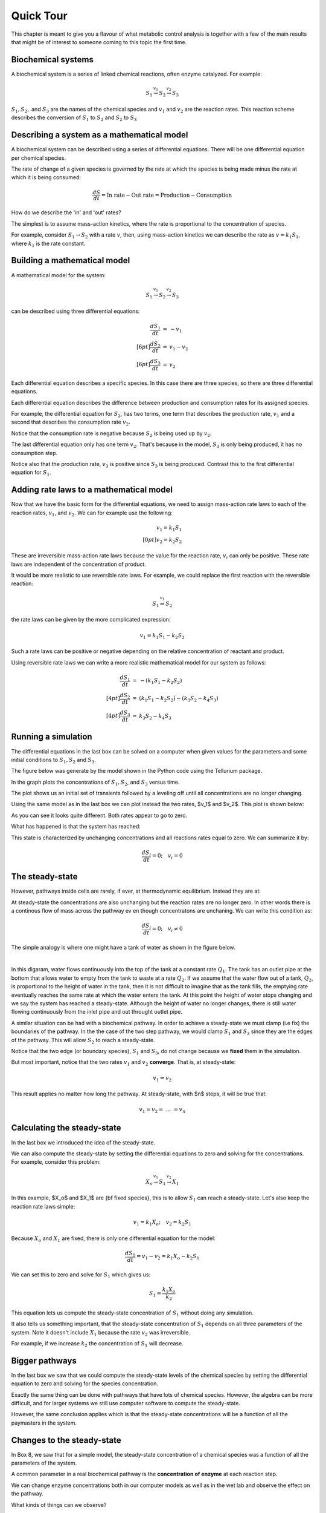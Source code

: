 .. default-role:: math 

Quick Tour
==========

This chapter is meant to give you a flavour of what metabolic control analysis is together with a few of the main results 
that might be of interest to someone coming to this topic the first time. 

Biochemical systems
-------------------

A biochemical system is a series of linked chemical reactions, often enzyme catalyzed. For example:

.. math:: 

   \begin{eqnarray*}
   S_1 \stackrel{v_1}{\rightarrow} S_2 \stackrel{v_2}{\rightarrow} S_3
   \end{eqnarray*}

`S_1, S_2,` and `S_3` are the names of the chemical species and `v_1` and `v_2` are the reaction rates. This reaction scheme describes the conversion of `S_1` to `S_2` and `S_2` to `S_3`


Describing a system as a mathematical model
-------------------------------------------


A biochemical system can be described using a series of differential equations. There will be one differential equation per chemical species.


The rate of change of a given species is governed by the rate at which the species is being made minus the rate at which it is being consumed:

.. math:: \frac{dS}{dt} = \text{In rate} - \text{Out rate} = \text{Production} - \text{Consumption}

How do we describe the 'in' and 'out' rates?


The simplest is to assume mass-action kinetics, where the rate is proportional to the concentration of species.


For example, consider `S_1 \rightarrow S_2` with a rate `v`, then, using mass-action kinetics we can describe the rate as `v = k_1 S_1`, where `k_1` is the rate constant.

Building a mathematical model
-----------------------------

A mathematical model for the system:

.. math:: S_1 \stackrel{v_1}{\rightarrow} S_2 \stackrel{v_2}{\rightarrow} S_3 

can be described using three differential equations:

.. math::
   \begin{eqnarray*}
     \frac{dS_1}{dt} &=& -v_1 \\[6pt]
     \frac{dS_2}{dt} &=& v_1 - v_2 \\[6pt]
     \frac{dS_3}{dt} &=& v_2
   \end{eqnarray*}

Each differential equation describes a specific species. In this case there are three species, so there are three differential equations.

Each differential equation describes the difference between production and consumption rates for its assigned species.

For example, the differential equation for `S_2`, has two terms, one term that describes the production rate, `v_1` and a second that describes the consumption rate `v_2`.

Notice that the consumption rate is negative because `S_2` is being used up by `v_2`.

The last differential equation only has one term `v_2`. That's because in the model, `S_3` is only being produced, it has no consumption step.

Notice also that the production rate, `v_3` is positive since `S_3` is being produced. Contrast this to the first differential equation for `S_1`.

Adding rate laws to a mathematical model
----------------------------------------

Now that we have the basic form for the differential equations, we need to assign mass-action rate laws to each of the reaction rates, `v_1`, and `v_2`. We can for example use the following:

.. math:: 
   \begin{eqnarray*}
     v_1 = k_1 S_1 \\[0pt]
     v_2 = k_2 S_2
   \end{eqnarray*}

These are irreversible mass-action rate laws because the value for the reaction rate, `v_i` can only be positive. These rate laws are independent of the concentration of product.


It would be more realistic to use reversible rate laws. For example, we could replace the first reaction with the reversible reaction:

.. math:: S_1 \stackrel{v_1}{\rightleftharpoons} S_2

the rate laws can be given by the more complicated expression:

.. math:: v_1 = k_1 S_1 - k_2 S_2

Such a rate laws can be positive or negative depending on the relative concentration of reactant and product.


Using reversible rate laws we can write a more realistic mathematical model for our system as follows:

.. math:: 

   \begin{eqnarray*}
     \frac{dS_1}{dt} &=& -(k_1 S_1 - k_2 S_2) \\[4pt]
     \frac{dS_2}{dt} &=& (k_1 S_1 - k_2 S_2) - (k_3 S_2 - k_4 S_3) \\[4pt]
     \frac{dS_3}{dt} &=& k_3 S_2 - k_4 S_3
   \end{eqnarray*}


Running a simulation
--------------------

The differential equations in the last box can be solved on a computer when given values for the parameters and some initial conditions to `S_1, S_2` and `S_3`.

The figure below was generate by the model shown in the Python code using the Tellurium package.

In the graph plots the concentrations of `S_1, S_2`, and `S_3` versus time.

.. plot::
   :include-source:

    import tellurium as te

    r = te.loada("""
       S1 -> S2; k1*S1 - k2*S2
       S2 -> S3; k3*S2 - k4*S3

       k1 = 0.34; k2 = 0.23
       k3 = 0.45; k4 = 0.23
       S1 = 10
    """)

    r.simulate (0, 20, 100)
    r.plot(xtitle='Time', ytitle='Concentration')

The plot shows us an initial set of transients followed by a leveling off until all concentrations are no longer changing.


Using the same model as in the last box we can plot instead the two rates, $v_1$ and $v_2$. This plot is shown below:

.. plot::
   :include-source:
  
   import tellurium as te

   r = te.loada("""
     J1: S1 -> S2; k1*S1 - k2*S2
     J2: S2 -> S3; k3*S2 - k4*S3
     
     k1 = 0.34; k2 = 0.23
     k3 = 0.45; k4 = 0.23
     S1 = 10
   """)

   r.simulate (0, 20, 100, ['time', 'J1', 'J2'])
   r.plot(xtitle='Time', ytitle='Concentration')

As you can see it looks quite different. Both rates appear to go to zero.

What has happened is that the system has reached:

.. centered:: Thermodynamic equilibrium.

This state is characterized by unchanging concentrations and all reactions rates equal to zero. We can summarize it by:

.. math:: \frac{dS_i}{dt} = 0;\quad v_i = 0 


The steady-state
----------------

However, pathways inside cells are rarely, if ever, at thermodynamic equilibrium. Instead they are at:

.. centered:: Steady-state.

At steady-state the concentrations are also unchanging but the 
reaction rates are no longer zero. In other words there is a continous flow of mass across the pathway ev en though concentratons
are unchaning.  We can write this condition as:

.. math:: \frac{dS_i}{dt} = 0;\quad v_i \neq 0

The simple analogy is where one might have a tank of water as shown in the figure below.

.. image:: images\\SingleTank.png
  :width: 200
  :align: center

|

In this digaram, water flows continuously into the top of
the tank at a constant rate `Q_1`. The tank has an outlet pipe at the bottom that allows water to empty from the tank to waste at a rate `Q_2`. 
If we assume 
that the water flow out of a tank, `Q_2`, is proportional to the height of water in the tank, then it is not difficult to 
imagine that as the tank fills, the emptying rate eventually reaches the same rate at which the water enters the 
tank. At this point the height of water stops changing and we say the system has reached a steady-state. Although the height of water
no longer changes, there is still  water  flowing continuously from the inlet pipe and out throught outlet pipe.

A similar situation can be had with a biochemical pathway. In order to achieve a steady-state we must clamp (i.e fix) the boundaries 
of the pathway. In the the case of the two step pathway, we would clamp `S_1` and `S_3` since they are the edges of the pathway. 
This will allow `S_2` to reach a steady-state.

.. plot::
   :include-source:
   
   import tellurium as te

   r = te.loada("""
     J1: $S1 -> S2; k1*S1 - k2*S2
     J2: S2 -> $S3; k3*S2 - k4*S3
     
     k1 = 0.34; k2 = 0.23
     k3 = 0.45; k4 = 0.23
     S1 = 10
   """)

   m = r.simulate (0, 20, 100, ['time', 'S1', 'S2', 'S3', 'J1', 'J2'])
   r.plot(xtitle='Time', ytitle='Concentration')


Notice that the two edge (or boundary species), `S_1` and `S_3`, do not change because we **fixed** them in the simulation.

But most important, notice that the two rates `v_1` and `v_2` **converge**. That is, at steady-state:

.. math:: v_1 = v_2

This result applies no matter how long the pathway. At steady-state, with $n$ steps, it will be true that:

.. math:: v_1 = v_2 =\ ...\ = v_n 

Calculating the steady-state
----------------------------

In the last box we introduced the idea of the steady-state.

We can also compute the steady-state by setting the differential equations to zero and solving for the concentrations. For example, consider this problem:

.. math:: X_o \stackrel{v_1}{\rightarrow} S_1 \stackrel{v_2}{\rightarrow} X_1 

In this example, $X_o$ and $X_1$ are {\bf fixed species}, this is to allow `S_1` can reach a steady-state. Let's also keep the reaction rate laws simple:

.. math:: v_1 = k_1 X_o;\quad v_2 = k_2 S_1 

Because `X_o` and `X_1` are fixed, there is only one differential equation for the model:

.. math:: \frac{dS_1}{dt} = v_1 - v_2 = k_1 X_o - k_2 S_1 

We can set this to zero and solve for `S_1` which gives us:

.. math:: S_1 = \frac{k_1 X_o}{k_2} 

This equation lets us compute the steady-state concentration of `S_1` without doing any simulation.

It also tells us something important, that the steady-state concentration of `S_1` depends on all three parameters of the system. Note it doesn't include `X_1` because the rate `v_2` was irreversible.

For example, if we increase `k_2` the concentration of `S_1` will decrease.


Bigger pathways
---------------

In the last box we saw that we could compute the steady-state levels of the chemical species by setting the differential equation to zero and solving for the species concentration.


Exactly the same thing can be done with pathways that have lots of chemical species. However, the algebra can be more difficult, and for larger systems we still use computer software to compute the steady-state.


However, the same conclusion applies which is that the steady-state concentrations will be a function of all the paymasters in the system.


Changes to the steady-state
---------------------------

In Box 8, we saw that for a simple model, the steady-state concentration of a chemical species was a function of all the parameters of the system.

A common parameter in a real biochemical pathway is the **concentration of enzyme** at each reaction step.

We can change enzyme concentrations both in our computer models as well as in the wet lab and observe the effect on the pathway.

What kinds of things can we observe?

There are at least two:

1. The first we've already seen which are the concentrations of the various chemical species.

2. There is however a second thin we can observe which are the **rates of the reactions.** If we were to increase the level of a given enzyme then it is very likely that the steady-state reaction rate will go up.

**Terminology:**

we need to introduce a new term which is a special term used to indicate the steady-state rate. This term is called the **flux** and is often designated with the symbol `J`


Changing enzyme levels
----------------------

In the last box we said that we could observe how changing the level of a given enzyme can lead to changes in concentrations and fluxes.

An important question to ask is what influence do the different enzymes in a pathway have on the concentrations and fluxes?

This is the main question we will consider for the rest of the document.



Measuring influence
-------------------

In the last box we introduced the question as to what influence a given enzyme had on a pathway at steady-state.

To answer this question we need some way to {\bf quantify influence}.

The most obvious way is to make a change in the concentration of a given enzyme and measure the corresponding steady-state change.

If we use the symbol `\Delta` to indicate change then we can make a change `\Delta e` in an enzyme and observe the corresponding **steady-state** `\Delta` change in a chemical concentration or a flux.

Better still, we can take the ratio of the `\Delta` changes:

.. math:: \text{Influence} = \frac{\Delta S}{\Delta e}\quad 

We can do the same for flux:

.. math:: \text{Influence} = \frac{\Delta J}{\Delta e}\quad 

It is important to emphasize that the change we are observing is **the change in the steady-state level**.


The problem of units
--------------------

In the last box we introduced the notion of a measure of influence as a ratio of $\Delta$ changes. This idea has a couple of problems.

The first is related to units. Experimentalists have many ways for measuring changes in a cell and two research groups might use two completely different approaches to measure 
the same thing, resulting in measurements that use different units. This makes it difficult to compare across different research groups.

To avoid this issue we can eliminate units by dividing by the steady-state levels. For example, let's say a pathway is at steady-state and a given chemical species, `S` is at 
steady-state and a given enzyme has a certain level, `e`. We can write out a unit-less influence as follows:

.. math:: \text{Influence} = \frac{\Delta S}{\Delta e} \frac{e}{S} 

The same can be done with the influence over a flux, `J`:

.. math:: \text{Influence} = \frac{\Delta J}{\Delta e} \frac{e}{J}

This approach solves the units issue. There is still one more problem however.


The problem of the delta
------------------------


There is one more problem with our current measure of influence. Because biochemical systems are nonlinear, i.e they don't usually respond in a linear way, the measure 
of influence will **depend** on the size of the `\Delta` we make.


The way to get around this issue to make only small changes. Instead of using the symbol $\Delta$, we will switch to the symbol `\delta`, to indicate a **small change**.


Small changes can be made smaller and smaller, in fact so small that they can become, at least mathematically, infinitesimal. This moves us into the realm of **calculus**. 
Let's follow this approach and define our influence as:

.. math:: \text{Influence} = \frac{\delta S}{\delta e} \frac{e}{S} \text{ and as } \delta e \text{ tends to zero},

.. math:: \text{ then the influence measure tends to } \frac{dS}{de} \frac{e}{S}

The same can be done with the influence over a flux, `J`:

.. math:: \text{Influence} = \frac{\delta J}{\delta e} \frac{e}{J} \text{ and as } \delta e \text{ tends to zero}, 

.. math:: \text{ then the influence measure tends to } \frac{dJ}{de} \frac{e}{J} 

These influence measures have formal names:

.. math::  \text{Concentration Control Coefficient} =  \frac{S}{e} \frac{e}{S}

.. math::  \text{Flux Control Coefficient} =  \frac{dJ}{de} \frac{e}{J}


A real example
--------------

Here is a real example where some researchers built a large computer model of metabolism in {\em E.~coli}.

The following is a heat-map for all the flux control coefficients in a large {\em E.~coli} model.

Red indicates that the enzyme has a lot of influence over a flux. Note that some are blue, these are negative coefficients, these indicating that an increase in enzyme level will decrease the flux, a negative influence if you like.

The flux is indicated by the row and the enzyme to change is on the column (heat-map computed by Tellurium).

.. image:: images\\heatMap_ecoli.png
  :width: 600
  :align: center

Model from:

`plos journal <https://journals.plos.org/ploscompbiol/article?id=10.1371/journal.pcbi.1005396>`__


Looking at a simpler example
----------------------------

Let's look more closely at the control coefficients by looking at a simple linear chain of enzymes.

We'll generate 200 random linear chain models where each model contains eight enzymatic steps. The parameters values in the each model are randomly generated. We will compute the flux control coefficients for each step in each model and then calculate the average flux control coefficient for each step.

This is what a single model looks like:

.. math:: X_o \stackrel{v_1}{\rightarrow} S_1 \stackrel{v_2}{\rightarrow} S_2  \stackrel{v_3}{\rightarrow} S_3 \stackrel{v_4}{\rightarrow} S_4 \stackrel{v_5}{\rightarrow} S_5 \stackrel{v_6}{\rightarrow} S_6 \stackrel{v_7}{\rightarrow} S_7 \stackrel{v_8}{\rightarrow} X_1


The following is a bar graph that indicates the value for the average control coefficient at each step (`x` axis) starting at the first step, marked with a one.

.. image:: images\\average_fcc.png
  :width: 500
  :align: center


We immediately see a pattern. Even though the kinetic parameters are random, we can clearly see that the first few steps have more influence than the steps further down the chain.

Why is this?

Summation of Control Coefficients
---------------------------------

Before answering the question posed in the last box there is one interesting observation we can make about the control coefficients.

If you look at the distribution of flux control coefficients in the bar chart in the previous box, you may notice that the heights of the bars appear to add to one. This is no coincidence.

This is in fact a genial result that applies to any pathway which we summarise below:

The sum of all the flux control coefficients is one

.. math:: \sum C^J_{e_i} = 1 

A parallel summation law also applies to the concentration control coefficients which sum to zero:

.. math:: \sum C^S_{e_i} = 0

Both summations are over all enzymatic steps in the pathway.


What happens when we change an enzyme?
--------------------------------------

In order to explain the results we got in the last box, we need to introduce a new concept.

When we increase the amount of enzyme, this causes the reaction rate for that step to increase. This in turn cases downstream and upstream steps to respond 
as the disturbance ripples out from the source.


The following figure shows what happens in a six step linear pathway when we apply a pulse to the first enzyme In this case, we increase the enzyme by 
50%, wait 10 time units then bring the enzyme back to it original value.

.. image:: images\\disturbance_e1.png
  :width: 500
  :align: center

Each panel show the effect of the pulse on `S_1`, `S_2` etc. You can see that the pulse travels downstream as the disturbance ripples out.


How do disturbances spread out?
-------------------------------


In the last box we saw how a disturbance in enzyme `e_1`, moved downstream. What causes this to happen and is there a way to quantify it?


Imagine changing `e_1`, this causes `v_1` to increase. This in turn causes `S_1` to increase which causes `v_2` to increase. This causes `S_2` to increase. 
This continues down the chain until we reach the end at the fixed species `X_1`.

The key unraveling this, is understanding how a species such as `S_1` causes the next rate, `v_2` to change. One way to look at this is to use the 
derivative, `\partial v_2/\partial S_1`. This tells us how `S_1` affects the rate `v_1`. However, just like the arguments we used with the control coefficients, 
it would be worthwhile eliminating the units, so let's do that:

.. math::  \frac{\partial v_2}{\partial S_1} \frac{S_1}{v_2} 

This is called the {\bf elasticity coefficient} and is given the symbol `\varepsilon`. We would write it like this:

.. math:: \varepsilon^{v_2}_{S_1} = \frac{\partial v_2}{\partial S_1} \frac{S_1}{v_2} \approx \frac{v_2\%}{S_1\%} 

Often we will drop the v and the s in the superscript and subscript to just leave the numbers: `\varepsilon^2_1`

Another way to look at this is to rearrange the elasticity expression like this:

.. math:: \frac{\partial v_2}{v_2} = \varepsilon^{v_2}_{S_1} \frac{\partial S_1}{S_1}

This tells use that a change in `S_2` causes a change in `v_2`. This is in fact the clue we need to understand how disturbances move along a pathway.


Dealing with multiple changes
-----------------------------

\medskip
Because we are dealing with infinitesimal changes, if there are other changes associated with `v_2`, all we have to do is add them together to get the overall change.

For example, if both `S_1` and `S_2` change, which is what will happen in a real pathway, we can get the overall change in rate using:

.. math:: \frac{\partial v_2}{v_2} = \varepsilon^{v_2}_{S_1} \frac{\partial S_1}{S_1} + \varepsilon^{v_2}_{S_2} \frac{\partial S_2}{S_2}

In this case we are using two elasticities, one for `S_1` and the other for `S_2`.

A disturbance travels along a pathway by jumping from elasticity to elasticity. The values for the elasticities determine how much of the disturbance moves from one step to the next.

We can now say that if a given step has a high flux control coefficient, this must mean that the disturbance finds it easy to travel out, suggesting that there 
is a favourable set of elasticities to transmit the disturbance.


Perturbations at the first and last step
----------------------------------------

The figure below shows the path that a perturbation takes when we change `e_1`, and the elasticities that transmit the perturbation from step to step.

.. image:: images\\pertub1.png
  :width: 500
  :align: center

In contrast, the next figure shows what happens when a perturbation is made to the last step, in this case the disturbance is transmitted up stream:

.. image:: images\\pertub2.png
  :width: 500
  :align: center

The major question we want to ask is why are flux control coefficients smaller on the downstream steps compared to the steps near the front?

A more detailed analysis shows that the flux control coefficient `C^J_{e_1}` is proportional to the product of the reactant elasticities:

.. math:: C^J_{e_1} \propto \varepsilon^2_1\ \varepsilon^3_2\ \varepsilon^4_3 

while the last flux control coefficient is proportional to the product elasticities:

.. math:: C^J_{e_4} \propto \varepsilon^1_1\ \varepsilon^2_2\ \varepsilon^3_3 

So what's so special about the reactant and product elastcities?

Reactant and product elasticities
---------------------------------

Let's derive the reactant and product elasticities for a simple reversible mass-action reaction:

.. math:: v = k_1 S - k_2 P 

where `S` is the reactant and `P` the product. We can derive the elasticities by differentiating the expression and applying the necessary scaling. Recall that the
elasticities for the substrate and product are given by:

.. math:: \varepsilon^{v}_{S} = \frac{\partial v}{\partial S} \frac{S}{v}, \quad \varepsilon^{v}_{P} = \frac{\partial v}{\partial P} \frac{P}{v} 

Applying these formula to the rate laws yields the following elasticity terms:

.. math:: \varepsilon^{v}_{S} = \frac{k_1 S}{k_1 S - k_2 P},\quad \varepsilon^{v}_{P} = -\frac{k_1 P}{k_1 S - k_2 P} 

Two things to note. The first is that `\varepsilon^{v}_{S}` is {\bf positive} and `\varepsilon^{v}_{P}` is **negative**. This is what we'd expect. The second thing to note is that the
sum of the two elasticities is one:

.. math::  \varepsilon^{v}_{S} +  \varepsilon^{v}_{P} = 1 

Since `\varepsilon^{v}_{P}` is negative then is must be true that:

.. math:: \varepsilon^{v}_{S} > \text{abs}\ (\varepsilon^{v}_{P}) 

where {\tt abs} means the absolute value. This tells us that substrates have more influence over the reaction rate than products.

This is significant because it means that since downstream perturbations depend on the reactant elasticities, it is far easier for a perturbation to travel downstream than it is to travel upstream. This explains why flux control coefficients tend to be high near the start of a pathway compared to those near the end.


Summary
-------

Before we leave simple linear chains of reactions, let's summarise the overall conclusion and what it implies for metabolic engineers and those looking for suitable drug targets to act on.

Let's say we have a linear pathway where we know very little if anything about the properties of the enzymes but you do know there is no negative feedback regulation.

Then, on average, {\bf the sites that are most likely to influence the pathway flux are the two first steps of the pathway.}

If you are a metabolic engineer or a pharmaceutical researcher looking for a target, you should target the first two steps of the pathway.


Effect of negative feedback
---------------------------

The final thing to cover is to ask what happens where there is a negative feedback loop in the pathway, such as the one shown below:

.. image:: images\\NegFeedback_FourSteps.png
  :width: 500
  :align: center

As we've seen, for pathways without negative feedback, the flux control coefficients tend to concentrate in the upper portion of the pathway.


In complete contrast, for pathways with negative feedback loops, flux control shift downstream to just beyond the signal species (`S_3` in the figure). To show this is the case, 200 models with random parameters that include a negative feedback loop were simulated and the flux control coefficients averaged. As before we have 8 enzyme catalyzed steps. The results are shown in the histogram plot below. It should be clear that the flux control has shifted from the first two steps to the last step. There is still a residual of influence in the first step but 70\% of the control has shifted downstream.

.. image:: images\\average_fcc_negfeed.png
  :width: 500
  :align: center

The reason for this is that the negative feedback loop resists any changes made upstream of the signal species `S_4` and it enhances the ability of the last step to influence the flux.
\end{mybox}

Summary of the effect of negative feedback
------------------------------------------

To summarise:

In contrast to unregulated pathways, for metabolic engineers or those researchers looking for suitable drug targets to act on, should preferentially target those steps downstream of the signal.


